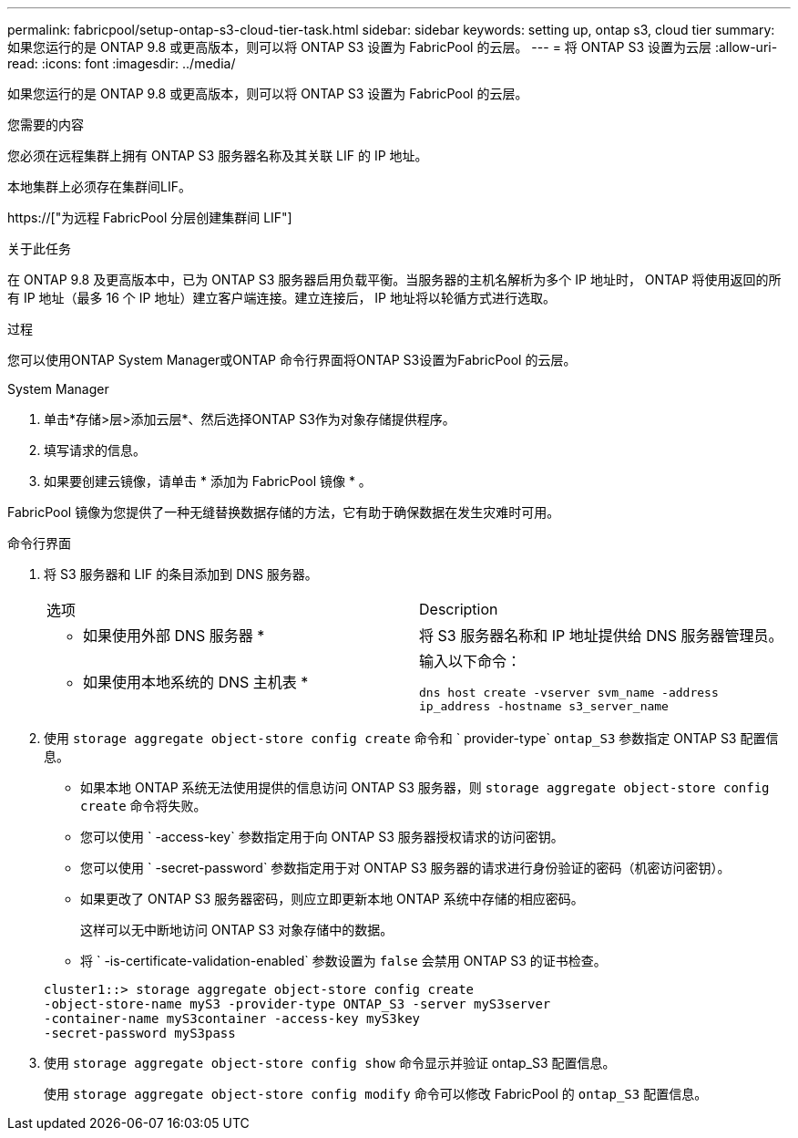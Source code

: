 ---
permalink: fabricpool/setup-ontap-s3-cloud-tier-task.html 
sidebar: sidebar 
keywords: setting up, ontap s3, cloud tier 
summary: 如果您运行的是 ONTAP 9.8 或更高版本，则可以将 ONTAP S3 设置为 FabricPool 的云层。 
---
= 将 ONTAP S3 设置为云层
:allow-uri-read: 
:icons: font
:imagesdir: ../media/


[role="lead"]
如果您运行的是 ONTAP 9.8 或更高版本，则可以将 ONTAP S3 设置为 FabricPool 的云层。

.您需要的内容
您必须在远程集群上拥有 ONTAP S3 服务器名称及其关联 LIF 的 IP 地址。

本地集群上必须存在集群间LIF。

https://["为远程 FabricPool 分层创建集群间 LIF"]

.关于此任务
在 ONTAP 9.8 及更高版本中，已为 ONTAP S3 服务器启用负载平衡。当服务器的主机名解析为多个 IP 地址时， ONTAP 将使用返回的所有 IP 地址（最多 16 个 IP 地址）建立客户端连接。建立连接后， IP 地址将以轮循方式进行选取。

.过程
您可以使用ONTAP System Manager或ONTAP 命令行界面将ONTAP S3设置为FabricPool 的云层。

[role="tabbed-block"]
====
.System Manager
--
. 单击*存储>层>添加云层*、然后选择ONTAP S3作为对象存储提供程序。
. 填写请求的信息。
. 如果要创建云镜像，请单击 * 添加为 FabricPool 镜像 * 。


FabricPool 镜像为您提供了一种无缝替换数据存储的方法，它有助于确保数据在发生灾难时可用。

--
.命令行界面
--
. 将 S3 服务器和 LIF 的条目添加到 DNS 服务器。
+
|===


| 选项 | Description 


 a| 
* 如果使用外部 DNS 服务器 *
 a| 
将 S3 服务器名称和 IP 地址提供给 DNS 服务器管理员。



 a| 
* 如果使用本地系统的 DNS 主机表 *
 a| 
输入以下命令：

`dns host create -vserver svm_name -address ip_address -hostname s3_server_name`

|===
. 使用 `storage aggregate object-store config create` 命令和 ` provider-type` `ontap_S3` 参数指定 ONTAP S3 配置信息。
+
** 如果本地 ONTAP 系统无法使用提供的信息访问 ONTAP S3 服务器，则 `storage aggregate object-store config create` 命令将失败。
** 您可以使用 ` -access-key` 参数指定用于向 ONTAP S3 服务器授权请求的访问密钥。
** 您可以使用 ` -secret-password` 参数指定用于对 ONTAP S3 服务器的请求进行身份验证的密码（机密访问密钥）。
** 如果更改了 ONTAP S3 服务器密码，则应立即更新本地 ONTAP 系统中存储的相应密码。
+
这样可以无中断地访问 ONTAP S3 对象存储中的数据。

** 将 ` -is-certificate-validation-enabled` 参数设置为 `false` 会禁用 ONTAP S3 的证书检查。


+
[listing]
----
cluster1::> storage aggregate object-store config create
-object-store-name myS3 -provider-type ONTAP_S3 -server myS3server
-container-name myS3container -access-key myS3key
-secret-password myS3pass
----
. 使用 `storage aggregate object-store config show` 命令显示并验证 ontap_S3 配置信息。
+
使用 `storage aggregate object-store config modify` 命令可以修改 FabricPool 的 `ontap_S3` 配置信息。



--
====